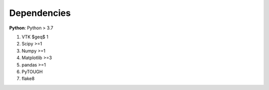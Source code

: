 Dependencies
================
**Python**: Python > 3.7

1. VTK $\geq$ 1
2. Scipy >=1
3. Numpy >=1
4. Matplotlib >=3
5. pandas >=1
6. PyTOUGH
7. flake8


